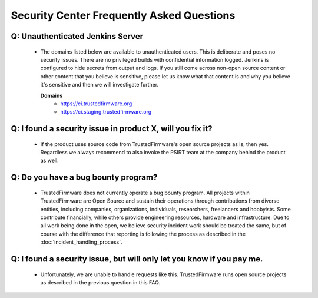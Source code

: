 Security Center Frequently Asked Questions
==========================================

Q: Unauthenticated Jenkins Server
*********************************
   - The domains listed below are available to unauthenticated users. This is
     deliberate and poses no security issues. There are no privileged builds
     with confidential information logged. Jenkins is configured to hide secrets
     from output and logs. If you still come across non-open source content or
     other content that you believe is sensitive, please let us know what that
     content is and why you believe it's sensitive and then we will investigate
     further.

     **Domains**
      - https://ci.trustedfirmware.org
      - https://ci.staging.trustedfirmware.org

Q: I found a security issue in product X, will you fix it?
**********************************************************
   - If the product uses source code from TrustedFirmware's open source projects
     as is, then yes. Regardless we always recommend to also invoke the PSIRT
     team at the company behind the product as well.

Q: Do you have a bug bounty program?
************************************
   - TrustedFirmware does not currently operate a bug bounty program. All
     projects within TrustedFirmware are Open Source and sustain their
     operations through contributions from diverse entities, including
     companies, organizations, individuals, researchers, freelancers and
     hobbyists. Some contribute financially, while others provide engineering
     resources, hardware and infrastructure. Due to all work being done in the
     open, we believe security incident work should be treated the same, but of
     course with the difference that reporting is following the process as
     described in the :doc:`incident_handling_process`.

Q: I found a security issue, but will only let you know if you pay me.
**********************************************************************
   - Unfortunately, we are unable to handle requests like this. TrustedFirmware
     runs open source projects as described in the previous question in this
     FAQ.
